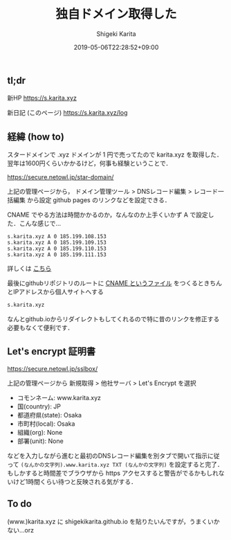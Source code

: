 #+title: 独自ドメイン取得した
#+summary:
#+categories: Info
#+tags: DNS gh-pages
#+draft: false
#+date: 2019-05-06T22:28:52+09:00
#+author: Shigeki Karita
#+isCJKLanguage: true
#+markup: org
#+toc: false

** tl;dr

新HP [[https://s.karita.xyz]]

新日記 (このページ) [[https://s.karita.xyz/log]]

** 経緯 (how to)

スタードメインで .xyz ドメインが 1 円で売ってたので karita.xyz を取得した．翌年は1600円くらいかかるけど，何事も経験ということで．

[[https://secure.netowl.jp/star-domain/]]

上記の管理ページから， ドメイン管理ツール > DNSレコード編集 > レコード一括編集 から設定 github pages のリンクなどを設定できる．

CNAME でやる方法は時間かかるのか，なんなのか上手くいかず A で設定した．こんな感じで...

#+BEGIN_SRC dns
s.karita.xyz A 0 185.199.108.153
s.karita.xyz A 0 185.199.109.153
s.karita.xyz A 0 185.199.110.153
s.karita.xyz A 0 185.199.111.153
#+END_SRC

詳しくは [[https://help.github.com/en/articles/setting-up-an-apex-domain#configuring-a-records-with-your-dns-provider][こちら]]

最後にgithubリポジトリのルートに [[https://github.com/ShigekiKarita/shigekikarita.github.io/blob/master/CNAME][CNAME というファイル]] をつくるときちんとIPアドレスから個人サイトへする
#+BEGIN_SRC txt
s.karita.xyz
#+END_SRC
なんとgithub.ioからリダイレクトもしてくれるので特に昔のリンクを修正する必要もなくて便利です．

** Let's encrypt 証明書

[[https://secure.netowl.jp/sslbox/]]

上記の管理ページから 新規取得 > 他社サーバ > Let's Encrypt を選択

- コモンネーム: www.karita.xyz
- 国(country): JP
- 都道府県(state): Osaka
- 市町村(local): Osaka
- 組織(org): None
- 部署(unit): None

などを入力しながら進むと最初のDNSレコード編集を別タブで開いて指示に従って ~(なんかの文字列).www.karita.xyz TXT (なんかの文字列)~ を設定すると完了．
もしかすると時間差でブラウザから https アクセスすると警告がでるかもしれないけど1時間くらい待つと反映される気がする．

** To do

(www.)karita.xyz に shigekikarita.github.io を貼りたいんですが，うまくいかない...orz


